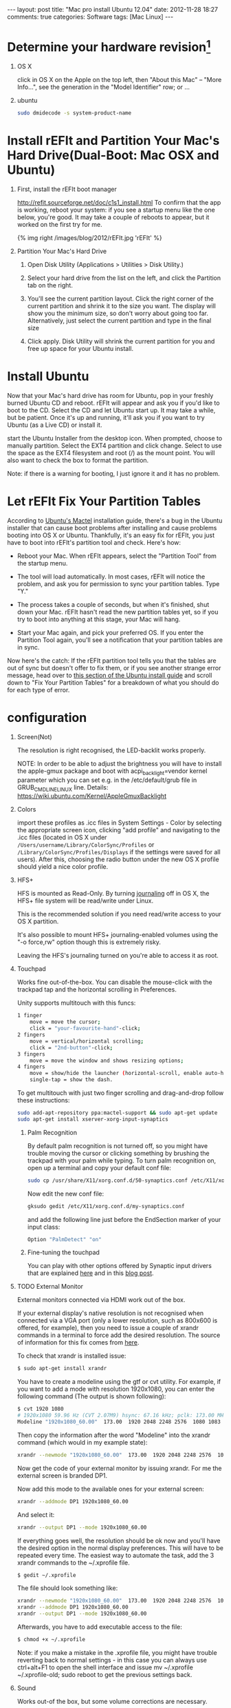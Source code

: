 
#+begin_html
---
layout: post
title: "Mac pro install Ubuntu 12.04"
date: 2012-11-28 18:27
comments: true
categories: Software
tags: [Mac Linux]
---
#+end_html
#+options: H:1 num:t toc:t 

* Determine your hardware revision[fn:1]
** OS X
click in OS X on the Apple on the top left, then "About this Mac" -- "More Info...", see the generation in the "Model Identifier" row; or ... 
** ubuntu
#+begin_src sh
sudo dmidecode -s system-product-name
#+end_src

#+begin_html
<!-- more -->
#+end_html
* Install rEFIt and Partition Your Mac's Hard Drive(Dual-Boot: Mac OSX and Ubuntu)
** First, install the rEFIt boot manager
http://refit.sourceforge.net/doc/c1s1_install.html
To confirm that the app is working, reboot your system: if you see a
startup menu like the one below, you're good. It may take a couple of
reboots to appear, but it worked on the first try for me.

#+begin_html
{% img right /images/blog/2012/rEFIt.jpg  'rEFIt' %}
#+end_html

** Partition Your Mac's Hard Drive
*** Open Disk Utility (Applications > Utilities > Disk Utility.)
*** Select your hard drive from the list on the left, and click the Partition tab on the right.
*** You'll see the current partition layout. Click the right corner of the current partition and shrink it to the size you want. The display will show you the minimum size, so don't worry about going too far. Alternatively, just select the current partition and type in the final size 
*** Click apply. Disk Utility will shrink the current partition for you and free up space for your Ubuntu install.

* Install Ubuntu
Now that your Mac's hard drive has room for Ubuntu, pop in your
freshly burned Ubuntu CD and reboot. rEFIt will appear and ask you if
you'd like to boot to the CD. Select the CD and let Ubuntu start up.
It may take a while, but be patient. Once it's up and running, it'll
ask you if you want to try Ubuntu (as a Live CD) or install it.

start the Ubuntu Installer from the desktop icon. When prompted,
choose to manually partition. Select the EXT4 partition and click
change. Select to use the space as the EXT4 filesystem and root (/) as
the mount point. You will also want to check the box to format the
partition.

Note: if there is a warning for booting, I just ignore it and it
has no problem.

* Let rEFIt Fix Your Partition Tables
According to [[https://help.ubuntu.com/community/MactelSupportTeam/AppleIntelInstallation][Ubuntu's Mactel]] installation guide, there's a bug in the
Ubuntu installer that can cause boot problems after installing and
cause problems booting into OS X or Ubuntu. Thankfully, it's an easy
fix for rEFIt, you just have to boot into rEFIt's partition tool and
check. Here's how:

+ Reboot your Mac. When rEFIt appears, select the "Partition Tool" from the startup menu.
+ The tool will load automatically. In most cases, rEFIt will notice
  the problem, and ask you for permission to sync your partition
  tables. Type "Y."

+ The process takes a couple of seconds, but when it's finished, shut
  down your Mac. rEFIt hasn't read the new partition tables yet, so if
  you try to boot into anything at this stage, your Mac will hang.

+ Start your Mac again, and pick your preferred OS. If you enter the
  Partition Tool again, you'll see a notification that your partition
  tables are in sync.

Now here's the catch: If the rEFIt partition tool tells you that the
tables are out of sync but doesn't offer to fix them, or if you see
another strange error message, head over to [[https://help.ubuntu.com/community/MactelSupportTeam/AppleIntelInstallation#Detailed_How-To][this section of the Ubuntu
install guide]] and scroll down to "Fix Your Partition Tables" for a
breakdown of what you should do for each type of error.

* configuration
** Screen(Not) 
The resolution is right recognised, the LED-backlit works properly.

NOTE: In order to be able to adjust the brightness you will have to
install the apple-gmux package and boot with acpi_backlight=vendor
kernel parameter which you can set e.g. in the /etc/default/grub file
in GRUB_CMDLINE_LINUX line. Details:
https://wiki.ubuntu.com/Kernel/AppleGmuxBacklight

** Colors
import these profiles as .icc files in System Settings - Color by
 selecting the appropriate screen icon, clicking "add profile" and
 navigating to the .icc files (located in OS X under
 =/Users/username/Library/ColorSync/Profiles= or
 =/Library/ColorSync/Profiles/Displays=
 if the settings were saved for all users). After this, 
choosing the radio button under the new OS X profile should
 yield a nice color profile. 
** HFS+
HFS is mounted as Read-Only. By turning [[http://support.apple.com/kb/ht2355][journaling]] off in OS X, the
HFS+ file system will be read/write under Linux. 

This is the recommended solution if you need read/write access to your OS X partition.

It's also possible to mount HFS+ journaling-enabled volumes using the
"-o force,rw" option though this is extremely risky.

Leaving the HFS's journaling turned on you're able to access it as root. 
** Touchpad
Works fine out-of-the-box. You can disable the mouse-click with the
trackpad tap and the horizontal scrolling in Preferences.

Unity supports multitouch with this funcs:
#+begin_src sh
    1 finger
        move = move the cursor;
        click = "your-favourite-hand"-click; 
    2 fingers
        move = vertical/horizontal scrolling;
        click = "2nd-button"-click; 
    3 fingers
        move = move the window and shows resizing options; 
    4 fingers
        move = show/hide the launcher (horizontal-scroll, enable auto-hide the launcher first);
        single-tap = show the dash. 
#+end_src
To get multitouch with just two finger scrolling and drag-and-drop
follow these instructions:

#+begin_src sh
sudo add-apt-repository ppa:mactel-support && sudo apt-get update
sudo apt-get install xserver-xorg-input-synaptics
#+end_src

*** Palm Recognition

By default palm recognition is not turned off, so you might have trouble moving the cursor or clicking something by brushing the trackpad with your palm while typing. To turn palm recognition on, open up a terminal and copy your default conf file:
#+begin_src sh
sudo cp /usr/share/X11/xorg.conf.d/50-synaptics.conf /etc/X11/xorg.conf.d/my-synaptics.conf
#+end_src
Now edit the new conf file:
#+begin_src sh
gksudo gedit /etc/X11/xorg.conf.d/my-synaptics.conf
#+end_src
and add the following line just before the EndSection marker of your input class:
#+begin_src sh
Option "PalmDetect" "on"
#+end_src
*** Fine-tuning the touchpad
You can play with other options offered by Synaptic 
input drivers that are explained [[http://manpages.ubuntu.com/manpages/karmic/man4/synaptics.4.html][here]] and in this [[http://uselessuseofcat.com/?p=74][blog post]]. 

** TODO External Monitor
External monitors connected via HDMI work out of the box.

If your external display's native resolution is not recognised when
 connected via a VGA port (only a lower resolution, such as 800x600 is 
offered, for example), then you need to issue a couple of xrandr 
commands in a terminal to force add the desired resolution. 
The source of information for this fix comes from [[http://mac.linux.be/content/setting-xorgconf-manually-xrandr][here]].

To check that xrandr is installed issue:
#+begin_src sh
$ sudo apt-get install xrandr
#+end_src
You have to create a modeline using the gtf or cvt utility. For
example, if you want to add a mode with resolution 1920x1080, you can
enter the following command (The output is shown following):

#+begin_src sh
$ cvt 1920 1080
# 1920x1080 59.96 Hz (CVT 2.07M9) hsync: 67.16 kHz; pclk: 173.00 MHz
Modeline "1920x1080_60.00"  173.00  1920 2048 2248 2576  1080 1083 1088 1120 -hsync +vsync
#+end_src
Then copy the information after the word "Modeline" into the xrandr command (which would in my example state):
#+begin_src sh
xrandr --newmode "1920x1080_60.00"  173.00  1920 2048 2248 2576  1080 1083 1088 1120 -hsync +vsync
#+end_src
Now get the code of your external monitor by issuing xrandr. For me the external screen is branded DP1.

Now add this mode to the available ones for your external screen:
#+begin_src sh
xrandr --addmode DP1 1920x1080_60.00
#+end_src
And select it:
#+begin_src sh
xrandr --output DP1 --mode 1920x1080_60.00
#+end_src
If everything goes well, the resolution should be ok now and you'll have the desired option in the normal display preferences. This will have to be repeated every time. The easiest way to automate the task, add the 3 xrandr commands to the ~/.xprofile file.
#+begin_src sh
$ gedit ~/.xprofile
#+end_src
The file should look something like:
#+begin_src sh
xrandr --newmode "1920x1080_60.00"  173.00  1920 2048 2248 2576  1080 1083 1088 1120 -hsync +vsync
xrandr --addmode DP1 1920x1080_60.00
xrandr --output DP1 --mode 1920x1080_60.00
#+end_src
Afterwards, you have to add executable access to the file:
#+begin_src sh
$ chmod +x ~/.xprofile
#+end_src
Note: if you make a mistake in the .xprofile file, you might have trouble reverting back to normal settings - in this case you can always use ctrl+alt+F1 to open the shell interface and issue mv ~/.xprofile ~/.xprofile-old; sudo reboot to get the previous settings back. 

** Sound
Works out-of the box, but some volume corrections are necessary.

You can install gnome-alsamixer for a nice GUI to set up your sound:
#+begin_src sh
sudo apt-get install gnome-alsamixer
#+end_src
** Wireless(more [fn:2])
   There is no official support yet in Ubuntu 11.10, but you can get
   it working with the following repository:

#+begin_src sh
sudo add-apt-repository ppa:mpodroid/mactel
sudo apt-get update
sudo apt-get install b43-fwcutter firmware-b43-installer
#+end_src
Then install the =linux-backports-modules-cw-3.2-oneiric-generic= or, if
you have the pae kernel installed, the
=linux-backports-modules-cw-3.2-oneiric-generic-pae= package. While this
tutorial deals with Oneiric, the same instructions for the wireless
work for Precise, with the above installation of
"=linux-backports-modules-cw-3.2-oneiric-generic=" replaced with
"=linux-backports-modules-cw-3.3-precise-generic=" .


Edit the /etc/modprobe.d/blacklist.conf and add the line:
#+begin_src sh
blacklist ndiswrapper
#+end_src
Create or edit the file =/etc/pm/config.d/modules= and make sure the
wireless modules (b43 and bcma) are blacklisted:

#+begin_src sh
SUSPEND_MODULES="b43 bcma"
#+end_src
Reboot and the wireless should work. 

** Graphics
System info says
#+begin_src sh
Graphics: unknown.  
Driver: unknown,  
Experience: Standard.
#+end_src
it means that it cannot acquire the information because glxinfo is not installed on the system.

Install it by clicking here:
https://apps.ubuntu.com/cat/applications/mesa-utils/
Install via the software center

Or by typing:
#+begin_src sh
sudo apt-get install mesa-utils
#+end_src

* Install Software
** lightum[fn:3]
Lightum is a daemon to control the keyboard brightness and screen backlight on MacBook based laptops.

If you are running Ubuntu, you can install it by adding lightum-mba ppa to your system:
#+begin_src sh
sudo add-apt-repository ppa:poliva/lightum-mba
sudo apt-get update
sudo apt-get install lightum
#+end_src
Otherwise, you can build it from [[https://github.com/poliva/lightum][source]]. 
** lightum-indicator[fn:4]
#+begin_src sh
 sudo add-apt-repository ppa:poliva/lightum-mba
 sudo apt-get update
 sudo apt-get install lightum-indicator
#+end_src
** ubuntu-tweak
#+begin_src sh
sudo add-apt-repository ppa:tualatrix/ppa
sudo apt-get update
sudo apt-get install ubuntu-tweak
#+end_src
** gnome
ubuntu 12.04 中安装gnome桌面的命令为：
#+begin_src sh
sudo apt-get install gnome-session-fallback
也可以用：
sudo apt-get install gnome-panel
#+end_src

安装好gnome桌面后注销重新登录，在用户名右边有一个图标，可以选择使用进入的桌面，我选择了gnome classic，然后就可以重返经典的gnome桌面了。
在删除unity桌面之前，要把ubuntu默认的登录界面也改为gnome，命令如下：
#+begin_src sh
sudo /usr/lib/lightdm/lightdm-set-defaults -s gnome-classic
#+end_src
这是设置登录界面为 gnome classic的，如果你喜欢gnome3，则用：
#+begin_src sh
sudo /usr/lib/lightdm/lightdm-set-defaults -s gnome-shell
#+end_src
接下来就可以卸载unity了。
#+begin_src sh
sudo apt-get -y -–auto-remove purge unity
sudo apt-get -y -–auto-remove purge unity-commonp
sudo apt-get -y -–auto-remove purge unity-lens*
sudo apt-get -y -–auto-remove purge unity-services
sudo apt-get -y –-auto-remove purge unity-asset-pool
#+end_src


** other
* Footnotes

[fn:1] https://help.ubuntu.com/community/MacBookPro

[fn:2] http://homepage.uibk.ac.at/~c705283/archives/2011/09/04/linux_support_for_broadcom_4331_wireless_chip_macbook_pro_81/index.html

[fn:3] https://github.com/poliva/lightum#lightum---macbook-automatic-light-sensor-daemon

[fn:4] https://github.com/poliva/lightum-indicator



